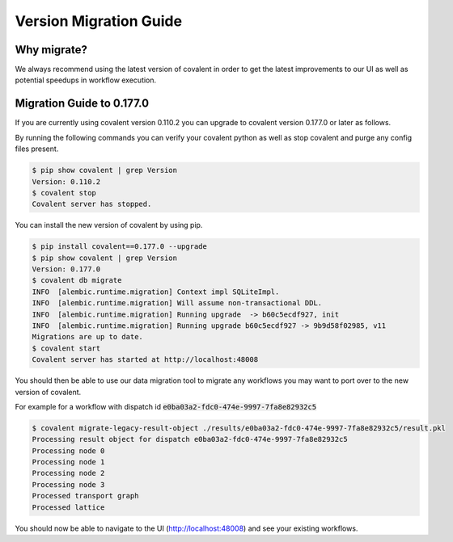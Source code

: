 ===============
Version Migration Guide
===============

Why migrate?
############

We always recommend using the latest version of covalent in order to get the latest improvements to our UI as well as potential speedups in workflow execution.

Migration Guide to 0.177.0
############

If you are currently using covalent version 0.110.2 you can upgrade to covalent version 0.177.0 or later as follows.

By running the following commands you can verify your covalent python as well as stop covalent and purge any config files present.

.. code:: bash

   $ pip show covalent | grep Version
   Version: 0.110.2
   $ covalent stop
   Covalent server has stopped.

You can install the new version of covalent by using pip.

.. code:: bash

   $ pip install covalent==0.177.0 --upgrade
   $ pip show covalent | grep Version
   Version: 0.177.0
   $ covalent db migrate
   INFO  [alembic.runtime.migration] Context impl SQLiteImpl.
   INFO  [alembic.runtime.migration] Will assume non-transactional DDL.
   INFO  [alembic.runtime.migration] Running upgrade  -> b60c5ecdf927, init
   INFO  [alembic.runtime.migration] Running upgrade b60c5ecdf927 -> 9b9d58f02985, v11
   Migrations are up to date.
   $ covalent start
   Covalent server has started at http://localhost:48008


You should then be able to use our data migration tool to migrate any workflows you may want to port over to the new version of covalent.

For example for a workflow with dispatch id :code:`e0ba03a2-fdc0-474e-9997-7fa8e82932c5`

.. code:: bash

   $ covalent migrate-legacy-result-object ./results/e0ba03a2-fdc0-474e-9997-7fa8e82932c5/result.pkl
   Processing result object for dispatch e0ba03a2-fdc0-474e-9997-7fa8e82932c5
   Processing node 0
   Processing node 1
   Processing node 2
   Processing node 3
   Processed transport graph
   Processed lattice

You should now be able to navigate to the UI (http://localhost:48008) and see your existing workflows.

